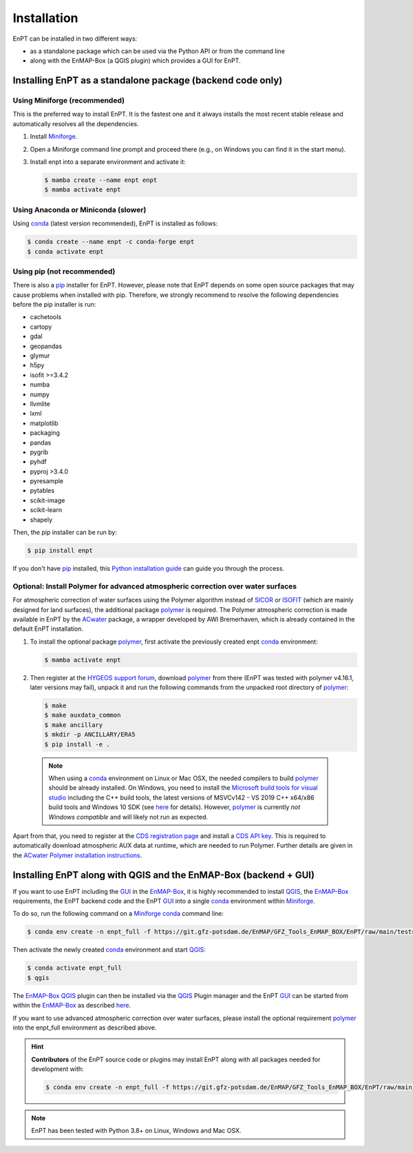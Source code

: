 .. _installation:

Installation
============

EnPT can be installed in two different ways:

- as a standalone package which can be used via the Python API or from the command line
- along with the EnMAP-Box (a QGIS plugin) which provides a GUI for EnPT.


Installing EnPT as a standalone package (backend code only)
***********************************************************


Using Miniforge (recommended)
-----------------------------

This is the preferred way to install EnPT. It is the fastest one and it always installs the most
recent stable release and automatically resolves all the dependencies.

1. Install Miniforge_.
2. Open a Miniforge command line prompt and proceed there (e.g., on Windows you can find it in the start menu).
3. Install enpt into a separate environment and activate it:

   .. code-block:: bash

    $ mamba create --name enpt enpt
    $ mamba activate enpt


Using Anaconda or Miniconda (slower)
------------------------------------

Using conda_ (latest version recommended), EnPT is installed as follows:

.. code-block:: bash

    $ conda create --name enpt -c conda-forge enpt
    $ conda activate enpt


Using pip (not recommended)
---------------------------

There is also a `pip`_ installer for EnPT. However, please note that EnPT depends on some
open source packages that may cause problems when installed with pip. Therefore, we strongly recommend
to resolve the following dependencies before the pip installer is run:

* cachetools
* cartopy
* gdal
* geopandas
* glymur
* h5py
* isofit >=3.4.2
* numba
* numpy
* llvmlite
* lxml
* matplotlib
* packaging
* pandas
* pygrib
* pyhdf
* pyproj >3.4.0
* pyresample
* pytables
* scikit-image
* scikit-learn
* shapely


Then, the pip installer can be run by:

.. code-block:: bash

  $ pip install enpt

If you don't have `pip`_ installed, this `Python installation guide`_ can guide
you through the process.



Optional: Install Polymer for advanced atmospheric correction over water surfaces
---------------------------------------------------------------------------------

For atmospheric correction of water surfaces using the Polymer algorithm instead of SICOR_ or ISOFIT_ (which are mainly
designed for land surfaces), the additional package polymer_ is required. The Polymer atmospheric correction is made
available in EnPT by the ACwater_ package, a wrapper developed by AWI Bremerhaven, which is already contained in the
default EnPT installation.

1. To install the optional package polymer_, first activate the previously created enpt conda_ environment:

   .. code-block:: bash

    $ mamba activate enpt

2. Then register at the `HYGEOS support forum`_, download polymer_ from there (EnPT was tested with polymer v4.16.1,
   later versions may fail), unpack it and run the following commands from the unpacked root directory of polymer_:

   .. code-block:: bash

    $ make
    $ make auxdata_common
    $ make ancillary
    $ mkdir -p ANCILLARY/ERA5
    $ pip install -e .

  .. note::

    When using a conda_ environment on Linux or Mac OSX, the needed compilers to build polymer_
    should be already installed. On Windows, you need to install the `Microsoft build tools for visual studio`_
    including the C++ build tools, the latest versions of MSVCv142 - VS 2019 C++ x64/x86 build tools and Windows 10 SDK
    (see `here <https://wiki.python.org/moin/WindowsCompilers>`__ for details).
    However, polymer_ is currently *not Windows compatible* and will likely not run as expected.


Apart from that, you need to register at the `CDS registration page`_ and install a `CDS API key`_. This is required
to automatically download atmospheric AUX data at runtime, which are needed to run Polymer. Further details are
given in the `ACwater Polymer installation instructions`_.


Installing EnPT along with QGIS and the EnMAP-Box (backend + GUI)
*****************************************************************

If you want to use EnPT including the GUI_ in the EnMAP-Box_, it is highly recommended to install QGIS_,
the EnMAP-Box_ requirements, the EnPT backend code and the EnPT GUI_ into a single conda_ environment
within Miniforge_.

To do so, run the following command on a Miniforge_ conda_ command line:

.. code-block:: bash

  $ conda env create -n enpt_full -f https://git.gfz-potsdam.de/EnMAP/GFZ_Tools_EnMAP_BOX/EnPT/raw/main/tests/gitlab_CI_docker/context/environment_enpt_full.yml

Then activate the newly created conda_ environment and start QGIS_:

.. code-block:: bash

  $ conda activate enpt_full
  $ qgis

The EnMAP-Box_ QGIS_ plugin can then be installed via the QGIS_ Plugin manager and the EnPT GUI_ can be started
from within the EnMAP-Box_ as described
`here <https://enmap.git-pages.gfz-potsdam.de/GFZ_Tools_EnMAP_BOX/enpt_enmapboxapp/doc/usage.html>`__.

If you want to use advanced atmospheric correction over water surfaces, please install the optional
requirement polymer_ into the enpt_full environment as described above.


.. hint::

    **Contributors** of the EnPT source code or plugins may install EnPT along with all packages needed for development
    with:

    .. code-block:: bash

      $ conda env create -n enpt_full -f https://git.gfz-potsdam.de/EnMAP/GFZ_Tools_EnMAP_BOX/EnPT/raw/main/tests/gitlab_CI_docker/context/environment_enpt_full_dev.yml


.. note::

    EnPT has been tested with Python 3.8+ on Linux, Windows and Mac OSX.


.. _Miniforge: https://github.com/conda-forge/miniforge
.. _pip: https://pip.pypa.io
.. _Python installation guide: http://docs.python-guide.org/en/latest/starting/installation/
.. _conda: https://docs.conda.io
.. _ACwater: https://gitlab.awi.de/phytooptics/acwater/
.. _`ACwater Polymer installation instructions`: https://gitlab.awi.de/phytooptics/acwater/-/blob/master/docs/installation.rst
.. _HYGEOS support forum: https://forum.hygeos.com
.. _polymer: https://github.com/hygeos/polymer
.. _SICOR: https://git.gfz-potsdam.de/EnMAP/sicor
.. _ISOFIT: https://github.com/isofit/isofit
.. _GUI: https://git.gfz-potsdam.de/EnMAP/GFZ_Tools_EnMAP_BOX/enpt_enmapboxapp
.. _EnMAP-Box: https://github.com/EnMAP-Box/enmap-box
.. _QGIS: https://www.qgis.org
.. _CDS registration page: https://cds.climate.copernicus.eu/
.. _CDS API key: https://cds.climate.copernicus.eu/how-to-api
.. _Microsoft build tools for visual studio: https://visualstudio.microsoft.com/de/thank-you-downloading-visual-studio/?sku=BuildTools&rel=16
